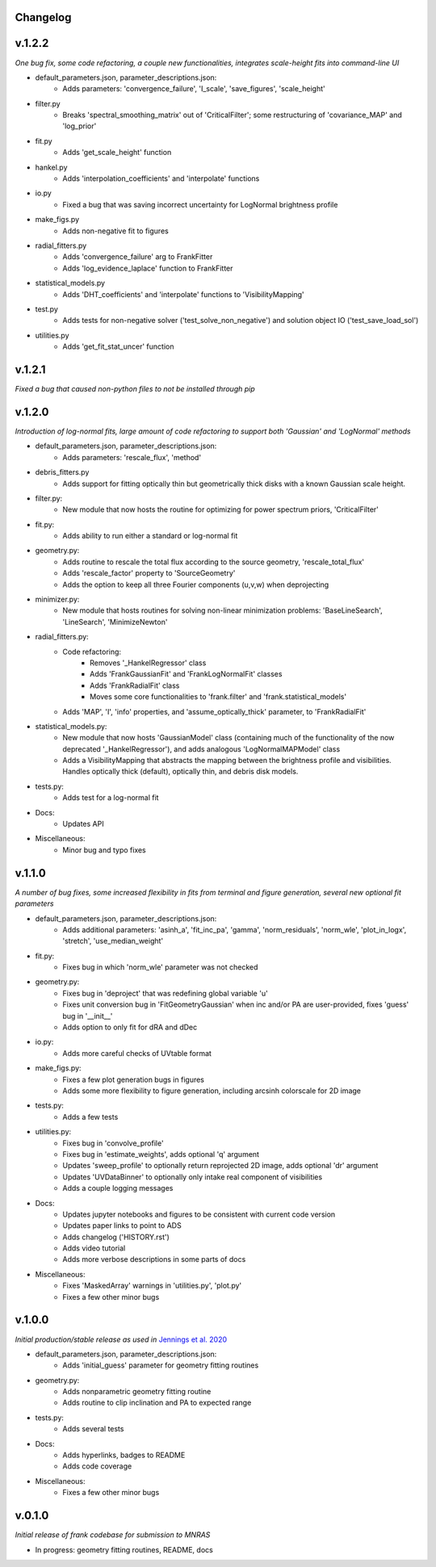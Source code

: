 .. :history:

Changelog
+++++++++

v.1.2.2
+++++++
*One bug fix, some code refactoring, a couple new functionalities, integrates scale-height fits into command-line UI*

- default_parameters.json, parameter_descriptions.json:
    - Adds parameters: 'convergence_failure', 'I_scale', 'save_figures', 'scale_height'
- filter.py
    - Breaks 'spectral_smoothing_matrix' out of 'CriticalFilter'; some restructuring of 'covariance_MAP' and 'log_prior'
- fit.py
    - Adds 'get_scale_height' function
- hankel.py
    - Adds 'interpolation_coefficients' and 'interpolate' functions
- io.py
    - Fixed a bug that was saving incorrect uncertainty for LogNormal brightness profile
- make_figs.py
    - Adds non-negative fit to figures
- radial_fitters.py
    - Adds 'convergence_failure' arg to FrankFitter
    - Adds 'log_evidence_laplace' function to FrankFitter
- statistical_models.py
    - Adds 'DHT_coefficients' and 'interpolate' functions to 'VisibilityMapping'
- test.py
    - Adds tests for non-negative solver ('test_solve_non_negative') and solution object IO ('test_save_load_sol')
- utilities.py
    - Adds 'get_fit_stat_uncer' function

v.1.2.1
+++++++
*Fixed a bug that caused non-python files to not be installed through pip*

v.1.2.0
+++++++
*Introduction of log-normal fits, large amount of code refactoring to support both 'Gaussian' and 'LogNormal' methods*

- default_parameters.json, parameter_descriptions.json:
    - Adds parameters: 'rescale_flux', 'method'
- debris_fitters.py
    - Adds support for fitting optically thin but geometrically thick disks with a known Gaussian scale height.
- filter.py:
    - New module that now hosts the routine for optimizing for power spectrum priors, 'CriticalFilter'
- fit.py:
    - Adds ability to run either a standard or log-normal fit
- geometry.py:
    - Adds routine to rescale the total flux according to the source geometry, 'rescale_total_flux'
    - Adds 'rescale_factor' property to 'SourceGeometry'
    - Adds the option to keep all three Fourier components (u,v,w) when deprojecting
- minimizer.py:
    - New module that hosts routines for solving non-linear minimization problems: 'BaseLineSearch', 'LineSearch', 'MinimizeNewton'
- radial_fitters.py:
    - Code refactoring:
        * Removes '_HankelRegressor' class
        * Adds 'FrankGaussianFit' and 'FrankLogNormalFit' classes
        * Adds 'FrankRadialFit' class
        * Moves some core functionalities to 'frank.filter' and 'frank.statistical_models'
    - Adds 'MAP', 'I', 'info' properties, and 'assume_optically_thick' parameter, to 'FrankRadialFit'
- statistical_models.py:
   - New module that now hosts 'GaussianModel' class (containing much of the functionality of the now deprecated '_HankelRegressor'), and adds analogous 'LogNormalMAPModel' class
   - Adds a VisibilityMapping that abstracts the mapping between the brightness profile and visibilities. Handles optically thick (default), optically thin, and debris disk models.
- tests.py:
    - Adds test for a log-normal fit
- Docs:
    - Updates API
- Miscellaneous:
    - Minor bug and typo fixes


v.1.1.0
+++++++

*A number of bug fixes, some increased flexibility in fits from terminal and figure generation, several new optional fit parameters*

- default_parameters.json, parameter_descriptions.json:
    - Adds additional parameters: 'asinh_a', 'fit_inc_pa', 'gamma', 'norm_residuals', 'norm_wle', 'plot_in_logx', 'stretch', 'use_median_weight'
- fit.py:
    - Fixes bug in which 'norm_wle' parameter was not checked
- geometry.py:
    - Fixes bug in 'deproject' that was redefining global variable 'u'
    - Fixes unit conversion bug in 'FitGeometryGaussian' when inc and/or PA are user-provided, fixes 'guess' bug in '__init__'
    - Adds option to only fit for dRA and dDec
- io.py:
    - Adds more careful checks of UVtable format
- make_figs.py:
    - Fixes a few plot generation bugs in figures
    - Adds some more flexibility to figure generation, including arcsinh colorscale for 2D image
- tests.py:
    - Adds a few tests
- utilities.py:
    - Fixes bug in 'convolve_profile'
    - Fixes bug in 'estimate_weights', adds optional 'q' argument
    - Updates 'sweep_profile' to optionally return reprojected 2D image, adds optional 'dr' argument
    - Updates 'UVDataBinner' to optionally only intake real component of visibilities
    - Adds a couple logging messages
- Docs:
    - Updates jupyter notebooks and figures to be consistent with current code version
    - Updates paper links to point to ADS
    - Adds changelog ('HISTORY.rst')
    - Adds video tutorial
    - Adds more verbose descriptions in some parts of docs
- Miscellaneous:
    - Fixes 'MaskedArray' warnings in 'utilities.py', 'plot.py'
    - Fixes a few other minor bugs

v.1.0.0
+++++++

*Initial production/stable release as used in* `Jennings et al. 2020 <https://academic.oup.com/mnras/advance-article/doi/10.1093/mnras/staa1365/5838058?guestAccessKey=7f163a1f-c12f-4771-8e54-928636794a5b>`_

- default_parameters.json, parameter_descriptions.json:
    - Adds 'initial_guess' parameter for geometry fitting routines
- geometry.py:
    - Adds nonparametric geometry fitting routine
    - Adds routine to clip inclination and PA to expected range
- tests.py:
    - Adds several tests
- Docs:
    - Adds hyperlinks, badges to README
    - Adds code coverage
- Miscellaneous:
    - Fixes a few other minor bugs

v.0.1.0
+++++++

*Initial release of frank codebase for submission to MNRAS*

- In progress: geometry fitting routines, README, docs
